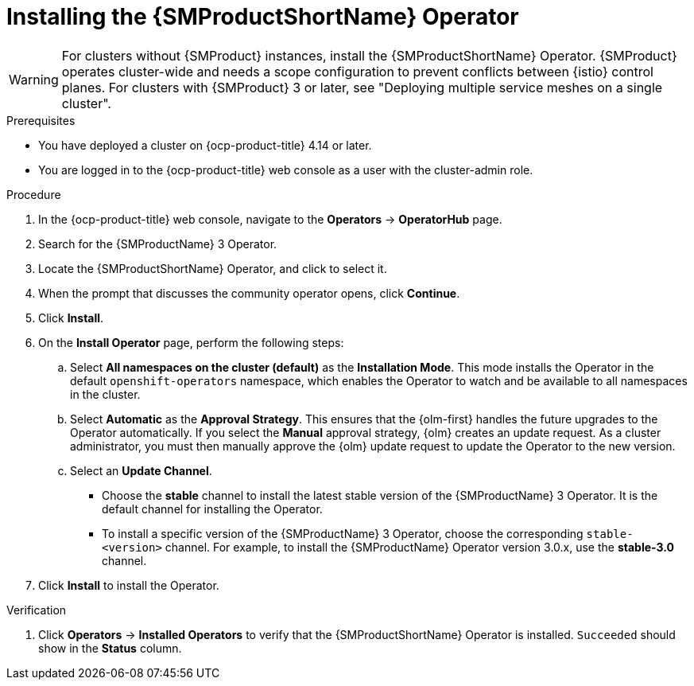 // Module included in the following assemblies:
// install/ossm-installing-openshift-service-mesh.adoc

:_mod-docs-content-type: PROCEDURE
[id="ossm-installing-operator_{context}"]
= Installing the {SMProductShortName} Operator

[WARNING]
====
For clusters without {SMProduct} instances, install the {SMProductShortName} Operator. {SMProduct} operates cluster-wide and needs a scope configuration to prevent conflicts between {istio} control planes. For clusters with {SMProduct} 3 or later, see "Deploying multiple service meshes on a single cluster".
====

.Prerequisites

* You have deployed a cluster on {ocp-product-title} 4.14 or later.

* You are logged in to the {ocp-product-title} web console as a user with the cluster-admin role.

.Procedure

. In the {ocp-product-title} web console, navigate to the *Operators* -> *OperatorHub* page.

. Search for the {SMProductName} 3 Operator.

. Locate the {SMProductShortName} Operator, and click to select it.

. When the prompt that discusses the community operator opens, click *Continue*.

. Click *Install*.

. On the *Install Operator* page, perform the following steps:

.. Select *All namespaces on the cluster (default)* as the *Installation Mode*. This mode installs the Operator in the default `openshift-operators` namespace, which enables the Operator to watch and be available to all namespaces in the cluster.

.. Select *Automatic* as the *Approval Strategy*. This ensures that the {olm-first} handles the future upgrades to the Operator automatically. If you select the *Manual* approval strategy, {olm} creates an update request. As a cluster administrator, you must then manually approve the {olm} update request to update the Operator to the new version.

.. Select an *Update Channel*.
+
* Choose the *stable* channel to install the latest stable version of the {SMProductName} 3 Operator. It is the default channel for installing the Operator.
+
* To install a specific version of the {SMProductName} 3 Operator, choose the corresponding `stable-<version>` channel. For example, to install the {SMProductName} Operator version 3.0.x, use the *stable-3.0* channel.

. Click *Install* to install the Operator.

.Verification

. Click *Operators* -> *Installed Operators* to verify that the {SMProductShortName} Operator is installed. `Succeeded` should show in the *Status* column.